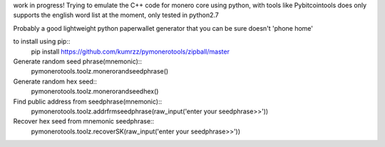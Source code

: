 work in progress!  
Trying to emulate the C++ code for monero core using python, with tools like Pybitcointools does  
only supports the english word list at the moment, only tested in python2.7

Probably a good lightweight python paperwallet generator that you can be sure doesn't 'phone home'

to install using pip::
    pip install https://github.com/kumrzz/pymonerotools/zipball/master

Generate random seed phrase(mnemonic)::
    pymonerotools.toolz.monerorandseedphrase()

Generate random hex seed::
    pymonerotools.toolz.monerorandseedhex()

Find public address from seedphrase(mnemonic)::
    pymonerotools.toolz.addrfrmseedphrase(raw_input('enter your seedphrase>>'))

Recover hex seed from mnemonic seedphrase::
    pymonerotools.toolz.recoverSK(raw_input('enter your seedphrase>>'))
